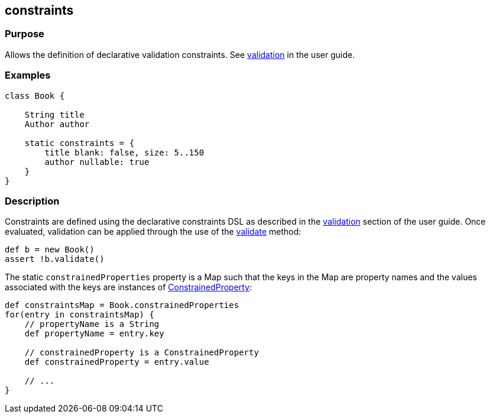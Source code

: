 
== constraints



=== Purpose


Allows the definition of declarative validation constraints. See link:{guidePath}/validation.html[validation] in the user guide.


=== Examples


[source,groovy]
----
class Book {

    String title
    Author author

    static constraints = {
        title blank: false, size: 5..150
        author nullable: true
    }
}
----


=== Description


Constraints are defined using the declarative constraints DSL as described in the link:{guidePath}/validation.html[validation] section of the user guide. Once evaluated, validation can be applied through the use of the link:../Domain%20Classes/validate.html[validate] method:

[source,groovy]
----
def b = new Book()
assert !b.validate()
----

The static `constrainedProperties` property is a Map such that the keys in the Map are property names and the values associated with the keys are instances of http://docs.grails.org/latest/api/grails/validation/ConstrainedProperty.html[ConstrainedProperty]:

[source,groovy]
----
def constraintsMap = Book.constrainedProperties
for(entry in constraintsMap) {
    // propertyName is a String
    def propertyName = entry.key

    // constrainedProperty is a ConstrainedProperty
    def constrainedProperty = entry.value

    // ...
}
----
